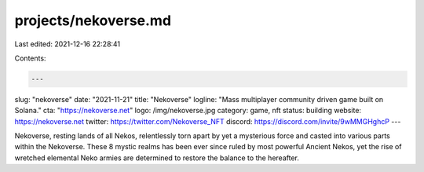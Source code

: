 projects/nekoverse.md
=====================

Last edited: 2021-12-16 22:28:41

Contents:

.. code-block:: md

    ---
slug: "nekoverse"
date: "2021-11-21"
title: "Nekoverse"
logline: "Mass multiplayer community driven game built on Solana."
cta: "https://nekoverse.net"
logo: /img/nekoverse.jpg
category: game, nft
status: building
website: https://nekoverse.net
twitter: https://twitter.com/Nekoverse_NFT
discord: https://discord.com/invite/9wMMGHghcP
---

Nekoverse, resting lands of all Nekos, relentlessly torn apart by yet a mysterious force and casted into various parts within the Nekoverse. These 8 mystic realms has been ever since ruled by most powerful Ancient Nekos, yet the rise of wretched elemental Neko armies are determined to restore the balance to the hereafter.


